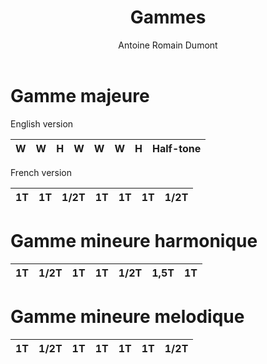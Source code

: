 #+Title: Gammes
#+author: Antoine Romain Dumont
#+STARTUP: indent
#+STARTUP: hidestars odd


* Gamme majeure
English version
|----+----+------+----+----+----+------| Whole
| W  | W  | H    | W  | W  | W  | H    | Half-tone
|----+----+------+----+----+----+------|

French version
|----+----+------+----+----+----+------|
| 1T | 1T | 1/2T | 1T | 1T | 1T | 1/2T |
|----+----+------+----+----+----+------|

* Gamme mineure harmonique
|----+------+----+----+------+------+----|
| 1T | 1/2T | 1T | 1T | 1/2T | 1,5T | 1T |
|----+------+----+----+------+------+----|

* Gamme mineure melodique
|----+------+----+----+----+----+------|
| 1T | 1/2T | 1T | 1T | 1T | 1T | 1/2T |
|----+------+----+----+----+----+------|
